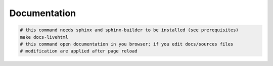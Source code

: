 Documentation
=============

.. code-block:: bash

   # this command needs sphinx and sphinx-builder to be installed (see prerequisites)
   make docs-livehtml
   # this command open documentation in you browser; if you edit docs/sources files
   # modification are applied after page reload
